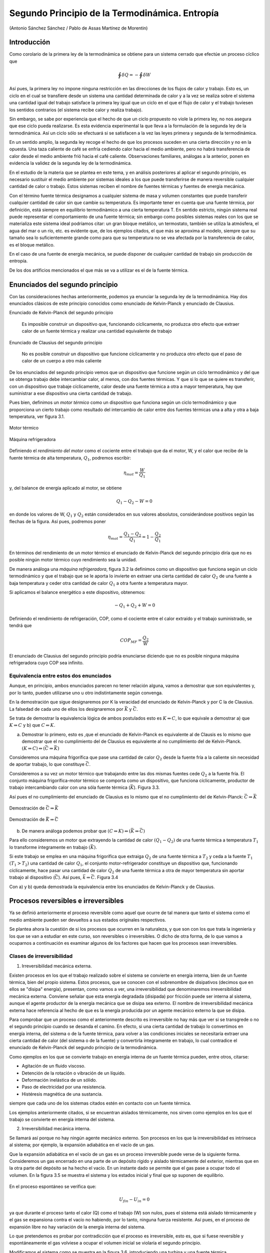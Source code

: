 Segundo Principio de la Termodinámica. Entropía
===============================================

(Antonio Sánchez Sánchez / Pablo de Assas Martínez de Morentin)


Introducción
------------

Como corolario de la primera ley de la termodinámica se obtiene para un sistema cerrado que efectúe un proceso cíclico que

.. math::

    	 \displaystyle\oint \delta Q = - \displaystyle\oint \delta W

Así pues, la primera ley no impone ninguna restricción en las direcciones de los flujos de calor y trabajo. Esto es, un ciclo en el cual se transfiere desde un sistema una cantidad determinada de calor y a la vez se realiza sobre el sistema una cantidad igual del trabajo satisface la primera ley igual que un ciclo en el que el flujo de calor y el trabajo tuviesen los sentidos contrarios (el sistema recibe calor y realiza trabajo).

Sin embargo, se sabe por experiencia que el hecho de que un ciclo propuesto no viole la primera ley, no nos asegura que ese ciclo pueda realizarse. Es esta evidencia experimental la que lleva a la formulación de la segunda ley de la termodinámica. Así un ciclo sólo se efectuará si se satisfacen a la vez las leyes primera y segunda de la termodinámica.

En un sentido amplio, la segunda ley recoge el hecho de que los procesos suceden en una cierta dirección y no en la opuesta. Una taza caliente de café se enfría cediendo calor hacia el medio ambiente, pero no habrá transferencia de calor desde el medio ambiente frió hacia el café caliente. Observaciones familiares, análogas a la anterior, ponen en evidencia la validez de la segunda ley de la termodinámica.

En el estudio de la materia que se plantea en este tema, y en análisis posteriores al aplicar el segundo principio, es necesario sustituir el medio ambiente por sistemas ideales a los que puede transferirse de manera reversible cualquier cantidad de calor o trabajo. Estos sistemas reciben el nombre de fuentes térmicas y fuentes de energía mecánica.

Con el término fuente térmica designamos a cualquier sistema de masa y volumen constantes que puede transferir cualquier cantidad de calor sin que cambie su temperatura. Es importante tener en cuenta que una fuente térmica, por definición, está siempre en equilibrio termodinàmico a una cierta temperatura T. En sentido estricto, ningún sistema real puede representar el comportamiento de una fuente térmica; sin embargo como posibles sistemas reales con los que se materializa este sistema ideal podríamos citar: un gran bloque metálico, un termostato, también se utiliza la atmósfera, el agua del mar o un río, etc. es evidente que, de los ejemplos citados, el que más se aproxima al modelo, siempre que su tamaño sea lo suficientemente grande como para que su temperatura no se vea afectada por la transferencia de calor, es el bloque metálico.

En el caso de una fuente de energía mecánica, se puede disponer de cualquier cantidad de trabajo sin producción de entropía.

De los dos artificios mencionados el que más se va a utilizar es el de la fuente térmica.



Enunciados del segundo principio
--------------------------------

Con las consideraciones hechas anteriormente, podemos ya enunciar la segunda ley de la termodinámica. Hay dos enunciados clásicos de este principio conocidos como enunciado de Kelvin-Planck y enunciado de Clausius.

Enunciado de Kelvin-Planck del segundo principio

   Es imposible construir un dispositivo que, funcionando cíclicamente, no produzca otro efecto que extraer calor de un fuente térmica y realizar una cantidad equivalente de trabajo

Enunciado de Clausius del segundo principio

   No es posible construir un dispositivo que funcione cíclicamente y no produzca otro efecto que el paso de calor de un cuerpo a otro más caliente

De los enunciados del segundo principio vemos que un dispositivo que funcione según un ciclo termodinámico y del que se obtenga trabajo debe intercambiar calor, al menos, con dos fuentes térmicas. Y que si lo que se quiere es transferir, con un dispositivo que trabaje cíclicamente, calor desde una fuente térmica a otra a mayor temperatura, hay que suministrar a ese dispositivo una cierta cantidad de trabajo.

Pues bien, definimos un *motor térmico* como un dispositivo que funciona según un ciclo termodinámico y que proporciona un cierto trabajo como resultado del intercambio de calor entre dos fuentes térmicas una a alta y otra a baja temperatura, ver figura 3.1.


.. figure:: img/2nd_principio_motor_termico.png
   :width: 30%
   :align: center

   Motor térmico

.. figure:: img/2nd_principio_maquina_refrigeradora.png
   :width: 30%
   :align: center

   Máquina refrigeradora

Definiendo el *rendimiento del motor* como el cociente entre el trabajo que da el motor, W, y el calor que recibe de la fuente térmica de alta temperatura, :math:`Q_1`, podremos escribir:


.. math::

   \eta_{mot} = \frac{W}{Q_1}

y, del balance de energía aplicado al motor, se obtiene

.. math::

   Q_1-Q_2 -W = 0

en donde los valores de W, :math:`Q_1` y :math:`Q_2` están considerados en sus valores absolutos, considerándose positivos según las flechas de la figura. Así pues, podremos poner

.. math::

   \eta_{mot} = \frac{Q_1-Q_2}{Q_1} = 1 - \frac{Q_2}{Q_1}

En términos del rendimiento de un motor térmico el enunciado de Kelvin-Planck del segundo principio diría que no es posible ningún motor térmico cuyo rendimiento sea la unidad.

De manera análoga una *máquina refrigeradora*, figura 3.2 la definimos como un dispositivo que funciona según un ciclo termodinámico y que el trabajo que se le aporta lo invierte en extraer una cierta cantidad de calor :math:`Q_2` de una fuente a baja temperatura y ceder otra cantidad de calor :math:`Q_1` a otra fuente a temperatura mayor.

Si aplicamos el balance energético a este dispositivo, obtenemos:

.. math::

   -Q_1+Q_2+W = 0

Definiendo el rendimiento de refrigeración, COP, como el cociente entre el calor extraído y el trabajo suministrado, se tendrá que

.. math::

   COP_{MF} = \frac{Q_2}{W}

El enunciado de Clausius del segundo principio podría enunciarse diciendo que no es posible ninguna máquina refrigeradora cuyo COP sea infinito.

Equivalencia entre estos dos enunciados
^^^^^^^^^^^^^^^^^^^^^^^^^^^^^^^^^^^^^^^

Aunque, en principio, ambos enunciados parecen no tener relación alguna, vamos a demostrar que son equivalentes y, por lo tanto, pueden utilizarse uno u otro indistintamente según convenga.

En la demostración que sigue designaremos por K la veracidad del enunciado de Kelvin-Planck y por C la de Clausius. La falsedad de cada uno de ellos los designaremos por :math:`\bar{K}` y :math:`\bar{C}`.

Se trata de demostrar la equivalencia lógica de ambos postulados esto es :math:`K\Leftrightarrow C`, lo que equivale a demostrar a) que :math:`K\Rightarrow C` y b) que :math:`C\Leftarrow K`.

a) Demostrar lo primero, esto es ,que el enunciado de Kelvin-Planck es equivalente al de Clausis es lo mismo que demostrar que el no cumplimiento del de Clausius es equivalente al no cumplimiento del de Kelvin-Planck. :math:`(K \Rightarrow C) \Leftrightarrow (\bar{C}\Rightarrow \bar{K})`

Consideremos una máquina frigorífica que pase una cantidad de calor :math:`Q_2` desde la fuente fría a la caliente sin necesidad de aportar trabajo, lo que constituye :math:`\bar{C}`.

Consideremos a su vez un motor térmico que trabajando entre las dos mismas fuentes cede :math:`Q_2` a la fuente fría. El conjunto máquina frigorífica-motor térmico se comporta como un dispositivo, que funciona cíclicamente, productor de trabajo intercambiando calor con una sóla fuente térmica (:math:`\bar{K}`). Figura 3.3.

Así pues el no cumplimiento del enunciado de Clausius es lo mismo que el no cumplimiento del de Kelvin-Planck: :math:`\bar{C}\Rightarrow\bar{K}`


.. figure:: img/2nd_principio_C_implica_K.png
   :width: 35%
   :align: center

   Demostración de :math:`\bar{C}\Rightarrow\bar{K}`


.. figure:: img/2nd_principio_K_implica_C.png
   :width: 35%
   :align: center

   Demostración de :math:`\bar{K}\Rightarrow\bar{C}`

b)	De manera análoga podemos probar que :math:`(C\Rightarrow K) \Leftrightarrow (\bar{K}\Rightarrow\bar{C})`

Para ello consideremos un motor que extrayendo la cantidad de calor :math:`(Q_1-Q_2)` de una fuente térmica a temperatura :math:`T_1` lo transforme íntegramente en trabajo :math:`(\bar{K})`.

Si este trabajo se emplea en una máquina frigorífica que extraiga :math:`Q_2` de una fuente térmica a :math:`T_2` y ceda a la fuente :math:`T_1` :math:`(T_1>T_2)` una cantidad de calor :math:`Q_1`, el conjunto motor-refrigerador constituye un dispositivo que, funcionando cíclicamente, hace pasar una cantidad de calor :math:`Q_2` de una fuente térmica a otra de mayor temperatura sin aportar trabajo al dispositivo (:math:`\bar{C}`). Así pues, :math:`\bar{k}\Rightarrow\bar{C}`. Figura 3.4

Con a) y b) queda demostrada la equivalencia entre los enunciados de Kelvin-Planck y de Clausius.

Procesos reversibles e irreversibles
------------------------------------

Ya se definió anteriormente el proceso reversible como aquel que ocurre de tal manera que tanto el sistema como el medio ambiente pueden ser devueltos a sus estados originales respectivos.

Se plantea ahora la cuestión de si los procesos que ocurren en la naturaleza, y que son con los que trata la ingeniería y los que se van a estudiar en este curso, son reversibles o irreversibles. O dicho de otra forma, de lo que vamos a ocuparnos a continuación es examinar algunos de los factores que hacen que los procesos sean irreversibles.

Clases de irreversibilidad
^^^^^^^^^^^^^^^^^^^^^^^^^^

1)	Irreversibilidad mecánica externa.

Existen procesos en los que el trabajo realizado sobre el sistema se convierte en energía interna, bien de un fuente térmica, bien del propio sistema. Estos procesos, que se conocen con el sobrenombre de disipativos (decimos que en ellos se "disipa" energía), presentan, como vamos a ver, una irreversibilidad que denominaremos irreversibilidad mecánica externa. Conviene señalar que esta energía degradada (disipada) por fricción puede ser interna al sistema, aunque el agente productor de la energía mecánica que se disipa sea externo. El nombre de irreversibilidad mecánica externa hace referencia al hecho de que es la energía producida por un agente mecánico externo la que se disipa.

Para comprobar que un proceso como el anteriormente descrito es irreversible no hay más que ver si se transgrede o no el segundo principio cuando se desanda el camino. En efecto, si una cierta cantidad de trabajo lo convertimos en energía interna, del sistema o de la fuente térmica, para volver a las condiciones iniciales se necesitaría extraer una cierta cantidad de calor (del sistema o de la fuente) y convertirla íntegramente en trabajo, lo cual contradice el enunciado de Kelvin-Planck del segundo principio de la termodinámica.

Como ejemplos en los que se convierte trabajo en energía interna de un fuente térmica pueden, entre otros, citarse:

- Agitación de un fluido viscoso.
- Detención de la rotación o vibración de un líquido.
- Deformación inelástica de un sólido.
- Paso de electricidad por una resistencia.
- Histéresis magnética de una sustancia.

siempre que cada uno de los sistemas citados estén en contacto con un fuente térmica.

Los ejemplos anteriormente citados, si se encuentran aislados térmicamente, nos sirven como ejemplos en los que el trabajo se convierte en energía interna del sistema.

2)	Irreversibilidad mecánica interna.

Se llamará así porque no hay ningún agente mecánico externo. Son procesos en los que la irreversibilidad es intrínseca al sistema; por ejemplo, la expansión adiabática en el vacío de un gas.

Que la expansión adiabática en el vacío de un gas es un proceso irreversible puede verse de la siguiente forma. Consideremos un gas encerrado en una parte de un depósito rígido y aislado térmicamente del exterior, mientras que en la otra parte del depósito se ha hecho el vacío. En un instante dado se permite que el gas pase a ocupar todo el volumen. En la figura 3.5 se muestra el sistema y los estados inicial y final que sp suponen de equilibrio.


.. figure:: img/2nd_principio_irreversibilidad.png
   :width: 70%
   :align: center

En el proceso espontáneo se verifica que:

.. math::

   U_{fin}- U_{in} = 0

ya que durante el proceso tanto el calor (Q) como el trabajo (W) son nulos, pues el sistema está aislado térmicamente y el gas se expansiona contra el vacío no habiendo, por lo tanto, ninguna fuerza resistente. Así pues, en el proceso de expansión libre no hay variación de la energía interna del sistema.

Lo que pretendemos es probar por contradicción que el proceso es irreversible, esto es, que si fuese reversible y espontáneamente el gas volviese a ocupar el volumen inicial se violaría el segundo principio.

Modificamos el sistema como se muestra en la figura 3.6, introduciendo una turbina y una fuente térmica.

.. figure:: img/2nd_principio_fig_3.6.png
   :width: 50%
   :align: center

   FIgura 3.6


A partir del estado final de la expansión libre, esto es, partiendo del gas ocupando todo el volumen, con las modificaciones dichas, permitimos que el gas realice un ciclo siguiendo los siguientes procesos:

Proceso 1

   El gas pasa espontáneamente a ocupar el volumen inicial.

Proceso 2

   Parte del gas se expansiona en la turbina, yendo a ocupar el volumen de la derecha, hasta que la presión a ambos lados sea la misma. Durante la expansión en la turbina adiabática el gas realiza un trabajo disminuyendo, por lo tanto, su energía interna, esto es :math:`U' < U_{in}`

Proceso 3

   Se quita parte del aislamiento del depósito y, por medio de la fuente térmica, se le suministra calor hasta conseguir que la energía interna del gas alcance su valor inicial. Con esto se completa el ciclo.

El resultado neto de este ciclo es extraer calor de una sola fuente térmica y realizar una cantidad equivalente de trabajo. Este ciclo viola el segundo principio (enunciado de K-P) y por lo tanto no es posible. De los tres procesos, tanto el segundo como el tercero, esto es, la expansión en la turbina y la cesión de calor desde la fuente térmica, son posibles por lo que el proceso que hace el ciclo no sea posible es el primero. Así pues la expansión libre de un gas es un proceso irreversible.

Como ejemplos de irreversibilidad mecánica interna podemos citar:

- Ondas de choque.
- Procesos de estrangulación (gas que pasa a través de un tabique poroso o de una
válvula).
- Chasquido de un alambre tenso después de cortado.
- Desvanecimiento de una pompa de jabón después de pinchada.

3)	Irreversibilidad térmica

Se da en los procesos en los que existe una transferencia de calor entre sistemas como consecuencia de una diferencia finita de temperaturas; por ejemplo la coducción o radiación de calor desde un sistema a otro más frío  o a través de un sistema (que permanece invariable), transferencia directa de calor entre dos fuentes térmicas a temperaturas distintas.

4) Irreversibilidad química

Hay procesos en termodinámica de los que puede demostrarse, aunque generalmente no es sencillo, que presentan lo que llamaremos irreversibilidad química. Algunos de estos procesos son:

- Reacciones químicas
- Difusión entre gases inertes distintos.
- Mezcla de líquidos (alcohol y agua, por ejemplo)
- Solidificación de un líquido subenfriado.
- Disolución de un sólido en agua.
- Ósmosis.

Condiciones necesarias para la reversibilidad
^^^^^^^^^^^^^^^^^^^^^^^^^^^^^^^^^^^^^^^^^^^^^

Prácticamente todos los procesos naturales pueden incluirse en alguna de las clasificaciones anteriores, por lo que puede afirmarse, como consecuencia del segundo principio de la termodinámica, que todos los procesos naturales son irreversibles.

Examinando los ejemplos anteriormente citados podemos decir que la irreversibilidad se deve, en rasgos generales, a que no se cumplen las condiciones de equilibrio termodinámico (equilibrios mecánico, térmico y químico) y/o a que se producen efectos disipativos originados por fricción, viscosidad, histéresis, etc.

Para que un proceso sea, pues, reversible han de cumplirse los fenómenos contrarios a los dichos arriba; esto es, ha de realizarse cuasi-estáticamente y no ha d ehaber efectos disipativos, con el objeto de que el trabajo realizado sobre un sistema durante el proceso pueda ser devuelto íntegramente en el proceso inverso.

Las condiciones anteriores no son perfectamente realizables de modo que el proceso reversible es una abstracción que nos aproximará tanto más a la realidad cuanto en mayor parte se cumplan estas condiciones.

Ciclo de Carnot
---------------

Ya se ha visto la posibilidad de la existencia de un dispositivo que trabajando cíclicamente e intercambiando calor con dos fuentes térmicas realice trabajo. A un tal dispositivo le hemos llamado motor térmico.

Se nos plantea ahora la siguiente cuestión: dadas dos fuentes térmicas:

- ¿Cómo sería el motor térmico y cuáles sus características?
- ¿Cuál sería su rendimiento?
- ¿Cómo influye, si es que lo hace, la naturaleza de la sustancia de trabajo?

Estas preguntas fueron contestadas por N. S. Carnot en su trabajo "Reflections sur la puissance motrice du feu el les moyens propes a developped" publicado anteriormente al enunciado del :math:`1^{er}` principio y 25 años antes de enunciarse el segundo. En este trabajo Carnot introdujo por primera vez el concepto de ciclo y propuso un motor ideal que funcionaba según un ciclo, particularmente sencillo, que ha recibido el nombre de Ciclo de Carnot.

Diremos que un sistema termodinàmico cualquiera (mecánico, eléctrico, químico, magnético, etc.) realiza un ciclo de Caxnot si, partiendo del equilibrio con la fuente térmica fría a temperatura :math:`T_2` realiza el siguiente ciclo:

- Una evolución adiabática reversible hasta alcanzar la temperatura :math:`T_1` de la fuente caliente.
- Un proceso isotérmico a temperatura :math:`T_1` mientras recibe una cantidad de calor :math:`Q_1` de la fuente caliente.
- Una evolución adiabática reversible en la que el sistema se enfría desde :math:`T_1` a :math:`T_2`.
- Un proceso isotérmico a :math:`T_2` durante el que cede :math:`Q_2` a la fuente fría hasta alcanzar las condiciones iniciales.

Todo motor que funcione según el ciclo descrito lo denominaremos **motor de Carnot**.

Este ciclo es reversible por serlo los procesos que intervienen en él y, por lo tanto, puede ser recorrido en sentido inverso al descrito siendo éste el funcionamiento de la **máquina frigorífica de Carnot**, máquina que extrae calor del foco frío y cede calor al foco caliente consumiendo una cantidad determinada de trabajo.

Como esta máquina lo que hace es extraer calor de una fuente térmica fría y ceder calor a otra más caliente podemos hacer una distinción según el fin primario a que se la destine. Así, si en vez de extraer calor del foco frío, el fin primordial es la cesión de calor en el foco caliente, se podrá utilizar como sistema de calefacción en cuyo caso la máquina se denomina **bomba térmica**.

Las expresiones (3.1) y (3.2) del rendimiento térmico de un motor y del coeficiente de refrigeración son aplicables a estas máquinas de Carnot.

Si la máquina inversa se utiliza como bomba térmica su coeficiente de funcionamiento se define como

.. math::

   COP_{BT} = \frac{Q_1}{W}

La relación entre uno y otro, para sistemas funcionando entre las mismas fuentes térmicas, es:

.. math::

   COP_{BT} = 1+COP_{MF}

Teoremas de Carnot
^^^^^^^^^^^^^^^^^^

Las consideraciones realizadas por Carnot sobre el funcionamiento de las máquinas térmicas le llevó a enunciar los principios que llevan su nombre:

I

Ningún motor que funcione entre dos fuentes térmicas dadas puede tener mayor rendimiento que uno de Carnot funcionando entre las mismas fuentes térmicas.

II

Todas las máquinas reversibles que funcionan entre dos fuentes térmicas dadas tienen el mismo rendimiento

La demostración de la validez de estos enunciados podemos hacerla Viendo que el violar cualquiera de ellos nos conduce a violar el enunciado de Kelvin-Planck del segundo principio.

En efecto, supongamos que entre las fuentes 1 y 2, como se muestra en la figura 3.7a, funciona una máquina X y un motor de Carnot y que el rendimiento de la primera es mayor que el de la máquina de Carnot. Como a cada máquina se le suministra la misma cantidad de calor :math:`Q_1` y la máquina X tiene mayor rendimiento que la máquina de Carnot se tendrá que :math:`W_X > W_R` y :math:`Q_{2X} < Q_{2R}`. (Estamos tomando valores absolutos para W y Q y se consideran positivos según las flechas de la figura.)


.. figure:: img/2nd_principio_fig_3.7a.png
   :width: 45%
   :align: center

   Demostración del teorema de Carnot.

.. figure:: img/2nd_principio_fig_3.7b.png
   :width: 45%
   :align: center

   Demostración del teorema de Carnot.

Por ser la máquina de Carnot reversible podemos hacer que funcione como máquina frigorífica como se muestra en la figura 3.7b. Esta cede una cantidad de calor :math:`Q_1` a la fuente térmica 1 y precisa una cantidad de trabajo :math:`W_R`. Como :math:`W_R` es menor que el trabajo :math:`W_X` desarrollado por la máquina X ésta puede suministrar a la máquina refrigeradora de Carnot el trabajo que precisa y todavía puede obtenerse de ella trabajo en una cantidad de :math:`(W_X-W_R)`. La máquina invertida de Carnot cede a la fuente 1 el mismo calor :math:`Q_1` que de ella absorbe la máquina X por lo que el intercambio de calor de esta fuente es nulo y puede, por ello, eliminarse. Fijémonos ahora en el sistema formado conjuntamente por la máquina X y por la máquina frigorífica de Carnot (el encerrado por la línea a trazos). Este sistema trabaja cíclicamente y realiza un trabajo :math:`(W_X-W_R)` recibiendo calor de una única fuente térmica, lo cual contradice el enunciado de Kelvin-Planck del segundo principio. Por consiguiente nuestra hipótesis de que :math:`\eta_X > \eta_R` es falsa y queda probado que ningún motor que funcione entre dos fuentes térmicas dadas puede tener un rendimiento mayor que una máquina de Carnot que trabaje entre las mismas fuentes térmicas.

La segunda parte del teorema de Carnot se prueba manera análoga. En efecto, si ahora  la máquina X fuese reversible y los rendimientos de cada máquina, al contrario de lo que dice el teorema, fuesen distintos para la misma cantidad de calor recibida cada máquina daría un trabajo distinto. Invertimos la máquina que tenga un rendimiento menor. La otra máquina, que realiza un trabajo mayor, puede proporcionar el que necesita la que se ha invertido y dar, además, un trabajo adicional. De esta forma lo que se obtiene es un dispositivo que contradice el enunciado de Kelvin-Planck del segundo principio. Así pues es falso que dos máquinas reversibles que trabajen entre las mismas fuentes térmicas tengan distinto rendimiento.

La segunda parte del teorema del Carnot puede enunciarse, de forma alternativa, diciendo que el rendimiento térmico de una máquina reversible depende sólo de las temperaturas de las fuentes entre las que trabaja y que no depende de la sustancia de trabajo de la máquina.

Definición termodinámica de temperatura
---------------------------------------

Al tratar del concepto de temperatura vimos que la ley cero de la termodinámica nos proporcionaba una base para medir la temperatura, y de hecho todos los termómetros se basan en esta ley cero. El inconveniente es que con estos termómetros la escala de temperaturas definida depende de la sustancia particular de cada termómetro y del dispositivo usado (termómetro de gas, de columna líquida, etc.) Lo deseable es una escala de temperaturas que sea independiente de cualquier sustancia concreta. Al analizar el ciclo de Carnot se ha visto que su rendimiento es independiente de la sustancia de trabajo que realice el ciclo y que sólo depende de la temperatura de las fuentes entre las que trabaja. Esto nos proporciona la base para poder definir una escala de temperatura absoluta, escala que llamaremos *escala termodinámica de temperatura*.

Dado que el rendimiento de un motor de Carnot es función sólo de las temperaturas de las fuentes entre las que trabaja, si tales temperaturas las designamos por :math:`\vartheta_1` y :math:`\vartheta_2`, podremos escribir:

.. math::

   \eta = \frac{W}{Q}= 1-\frac{Q_2}{Q_1} = \Phi(\vartheta_1,\vartheta_2)

de donde se deduce que:

.. math::

   \frac{Q_1}{Q_2} = \frac{1}{1- \Phi(\vartheta_1,\vartheta_2)} = f(\vartheta_1,\vartheta_2)

Consideremos ahora tres fuentes a temperaturas :math:`\vartheta_1`, :math:`\vartheta_2` y :math:`\vartheta_3` entre los que trabajan las máquinas de Carnot A, B y C tal como se indica en la figura 3.8.

.. figure:: img/2nd_principio_tres_fuentes_temperatura.png
   :width: 30%
   :align: center

   Figure 3.8


Si	:math:`\vartheta_1 > \vartheta_3 > \vartheta_2`  podremos escribir para la máquina B:

.. math::

   \frac{Q_1}{Q_3} = f(\vartheta_1,\vartheta_3)


y para la máquina C:

.. math::

   \frac{Q_3}{Q_2} = f(\vartheta_3,\vartheta_2)

mientras que para la máquina A será lo escrito anteriormente, esto es:

.. math::

   \frac{Q_1}{Q_2} = f(\vartheta_1,\vartheta_2)

Ahora bien, el cociente :math:`\frac{Q_1}{Q_2}` se puede poner en la forma:

.. math::

   \frac{Q_1}{Q_2} = \frac{Q_1}{Q_3}  \frac{Q_3}{Q_2}


esto es:

.. math::

    f(\vartheta_1,\vartheta_3)  f(\vartheta_3,\vartheta_2) =  f(\vartheta_1,\vartheta_2)

Para que pueda verificarse la expresión anterior la función f tiene que ser de la forma:

.. math::

    f(\vartheta_i,\vartheta_j) = \frac{\psi(\vartheta_i)}{\psi(\vartheta_j)}


Por consiguiente tendremos que:

.. math::

   \frac{Q_1}{Q_2} = \frac{\psi(\vartheta_1)}{\psi(\vartheta_2)}

que establece que la relación entre el calor absobido a la temperatura :math:`\vartheta_1` y el cedido a la temperatura :math:`\vartheta_2` debe de ser igual a la relación de la misma función de las dos temperaturas, siendo :math:`\psi` una función desconocida de las temperaturas :math:`\vartheta_1`  y  :math:`\vartheta_2`  que son los valores de las temperaturas de las fuentes medidas en cualquier escala arbitraria.

La ecuación 3.4 nos permite la definición de una escala de temperaturas que no esté ligada a una sustancia determinada, ya que, a partir de los teoremas de Carnot, la podemos tener directamente relacionada con la cantidad de calor que un motor de Carnot intercambia con dos fuentes térmicas.

Hay varias formas posibles de elección de la función característica que ligue :math:`\psi(\vartheta)`  con la temperatura, T, medida en la nueva escala. La más sencilla es escoger:

.. math::

   \psi(\vartheta) = T

Esta elección nos lleva a la escala de temperatura termodinámica o **escala absoluta de temeratura**, también denominada **escala Kelvin de temperatura**.

Con (3.5), la ecuación (3.4) se nos convertirá en:

.. math::

   \frac{Q_1}{Q_2} = \frac{T_1}{T_2}

Es decir, dos temperaturas medidas en la escala absoluta de temperaturas tienen la misma relación que las cantidades de calor intercambiadas por una máquina de Carnot que funcione entre dos fuentes térmicas mantenidas a esas temperaturas.

A fin de fijar por completo la escala, es preciso definir un punto fijo. Se vuelve a considerar como único punto fijo de esta escala absoluta, la temperatura correspondiente al punto triple del agua :math:`T_3 = 273,16K`.

Según lo que acabamos de decir, la temperatura de un sistema dado se podrá expresar
mediante la ecuación:

.. math::

   T = 273,16 \frac{Q}{Q_3}

en la que :math:`Q` y :math:`Q_3` son, respectivamente, el calor que una máquina de Carnot intercambia con el sistema cuya temperatura se quiere determinar y la fuente térmica en el punto triple del agua.

De acuerdo con (3.6) la temperatura cero (:math:`T_2 = 0`) corresponderá a :math:`Q_2 = 0`. Esta temperatura, que sería el cero de la escala, es inalcanzable ya que con la definición de temperatura que hemos hecho, ver (3.6), el rendimiento del ciclo de Carnot tomaría la forma:

.. math::

   \eta = \frac{W}{Q_1} = 1-\frac{Q_2}{Q_1} = 1 - \frac{T_2}{T_1} \Rightarrow T_2 = T_1 \left(1 - \frac{W}{Q_1} \right)


y si :math:`T_2` fuese igual a cero, sería preciso que :math:`\frac{W}{Q_1} = 1`, lo cual supondría que mediante un proceso cíclico podríamos obtener trabajo de una sola fuente térmica en contradicción del enunciado de Kelvin-Planck del segundo principio.

Teorema de Clausius
-------------------

Desde un punto de vista histórico, el proceso seguido para introducir el concepto de entropía incluye, como paso fundamental, la demostración del **teorema de Clausius**, también conocido como **desigualdad de Clausius**. Esta nos dice que la relación existente entre las cantidades de calor :math:`Q_i` que intercambian diversas fuentes a temperaturas :math:`T_i` con un sistema determinado en un proceso cíclico o estacionario cumple la desigualdad:

.. math::

   \sum\frac{Q_i}{T_i} \leq 0

Si las cantidades de calor son diferenciales y el proceso es cíclico:

.. math::

    \displaystyle\oint\frac{\delta Q}{T} \leq 0

Para demostrar esta desigualdad consideremos el sistema esquematizado en la figura 3.7a
en la que diversas fuentes térmicas, a temperaturas :math:`T_1, T_2,...T_i...T_n`, intercambian calor con un sistema y éste produce un trabajo :math:`W_a` sin que haya incremento de su energía total.

.. figure:: img/2nd_principio_clausius_a.png
   :width: 40%
   :align: center

   Demostración de la desigualdad de Clausius.


.. figure:: img/2nd_principio_clausius_b.png
   :width: 40%
   :align: center

   Demostración de la desigualdad de Clausius.

El conjunto de la figura 3.9a podríamos sustituirlo por otro equivalente, es decir que el sistema intercambie el mismo calor y realice el mismo trabajo, de forma que únicamente hubiese intercambio de calor con una sola fuente térmica, que podría ser el ambiente, a una temperatura :math:`T_o > T_i` (para todo i) según se esquematiza en la figura 3.9b. Es decir, mediante suficientes máquinas de Carnot que funcionan en ciclos elementales infinitesimales, si son infinitas, con intercambios :math:`\delta Q_{oi}`, :math:`\delta Q_{ci}` y :math:`\delta W_{ci}^{(*)}`. Cada una de las fuentes térmicas intercambia calor con la fuente a :math:`T_0`, mediante las máquinas térmicas mencionadas, de forma que recuperan el calor que ceden al sistema por lo que, desde el punto de vista del proceso considerado, no experimentan ninguna alteración, es decir :math:`\delta Q_{ci}+\delta Q_i = 0`.

Haciendo el balance de energía a cada una de la máquinas elementales de Carnot tendremos:

.. math::

   \delta Q_{oi} = \delta Q_{ci}+\delta Q_{ci}

A partir del segundo de los teoremas de Carnot podemos escribir, para cada una de las máquinas elementales:

.. math::

   \frac{\delta Q_{oi}}{T_o} = \frac{\delta Q_{ci}}{T_i} \rightarrow \frac{\delta W_{ci}+\delta Q_{ci}}{T_o} = \frac{\delta Q_{ci}}{T_i}

Aplicando el primer principio a la fuente térmica :math:`T_i`, recuérdese la condición impuesta a las fuentes, tendremos:

.. math::

   \delta Q_{ci}+\delta Q_i = 0 \rightarrow \delta Q_{ci} = -\delta Q_i

.. note::

   (*) Si el número de fuentes es finita los intercambios serán :math:`Q_{oi}`, :math:`Q_{ci}` y :math:`W_{ci}`.


y sustituyendo en (3.10), se obtiene:

.. math::

   \frac{\delta W_{ci} - \delta Q_i}{T_o} = -\frac{\delta Q_i}{T_i}

de donde:

.. math::

   \delta W_{ci} = \left( 1 - \frac{T_o}{T_i} \right) \delta Q_i


Para todos los ciclos:

.. math::

   \sum_{i=1}^n \oint \delta W_{ci}  = \sum_{i=1}^n \oint \left( 1 - \frac{T_0}{T_1}\right) \delta Q_i


Durante el mismo ciclo, en el sistema se verificará:

.. math::

   \oint \delta W_s + \oint \delta Q_i = 0

De (3.11) y (3.12) se obtiene:

.. math::

   \sum_{i=1}^n \oint \delta W_{ci}+\oint\delta W_s = -\sum_{i=1}^n \oint \frac{T_o}{T_i}\delta Q_i

y esta última igualdad puede ser positiva o nula ya que sólo es posible, actuando con una sola fuente térmica, que el sistema reciba tranbajo. Así pues, como :math:`\sum_{i=1}^n \oint \delta W_{ci}+\oint \delta W_s \geq 0`, se cumplirá que:

.. math::

   \oint\frac{\delta Q_i}{T_i} \leq 0

Si en vez de considerar un conjunto de cicles infinitesimales, se consideran intercambios finitos se obtendría:

.. math::

   \sum \frac{Q_i}{T_i} \leq 0


en donde :math:`Q_i` indica calor intercambiado por cada fuente con el sistema y considerado desde el punto de vista del sistema.

Si invertimos el ciclo :math:`Q_i` cambiará de signo (al cambiar de sentido) por lo que el signo igual (=) es para procesos reversibles y el signo menor que (<) para procesos irreversibles.

**Ejemplo 3.1**

Un frigorífico de absorción funciona utilizando únicamente gas ciudad. El sistema puede considerarse como una máquina que funciona cíclicamente y que intercambia calor con tres fuentes:

1)	El foco caliente ( materializado mediante un quemador de gas ciudad)
2)	El foco frío (recinto utilizable)
3)	Medio ambiente.

Si la temperatura media del foco caliente puede considerarse igual a 250 °C, la temperatura del recinto frío igual a -10 °C y el ambiente está a 35 °C, determínese, suponiendo que el sistema funciona/sin irreversibilidades, qué cantidad de energía hay que suministrar en el foco caliente por cada unidad de energía extraída del foco frío y cuál es el C.O.P. de la instalación.

**Solución:**

.. figure:: img/2nd_principio_solucion.png
   :width: 40%
   :align: center

   Demostración de la desigualdad de Clausius.

Si el sistema funciona cíclicamente, la variación de energía para un ciclo o número
determinados de ciclos, será nula, por lo que aplicando el primer principio al sistema en este proceso, se obtiene:

.. math::

   Q_1-Q_2+Q_3= \Delta U = 0

Al ser la transformación reversible, la desigualdad de Clausius, [(3.13.b)], aplicada en este caso nos da:

.. math::

   \frac{Q_1}{T_1}-\frac{Q_2}{T_2}+\frac{Q_3}{T_3} = 0

Para el proceso considerado:

.. math::

   T_1 &= 250+273,15 = 523,15K\\
   T_2 &= 35 + 273,15 = 308,15K\\
   T_3 &= -10+273,15 = 263,15K\\
   Q_3 &= 1kJ

Sustituyendo estos valores en (E.l) y (E.2), se obtiene:

.. math::

   Q_2-Q_1 = 1\\
   -\frac{Q_1}{308,15}+\frac{Q_2}{523,15} = \frac{1}{263,15}

Resolviendo y despejendo :math:`Q_1`, se obtiene: :math:`Q_1 = 0,416kJ`. Por lo que :math:`C.O.P. = \frac{1}{0,416} = 2,40`

¿Cuál sería el COP de la máquina frigorífica de Carnot que realizara la misma función
que la máquina dada?



Entropía
--------

Consideremos dos estados de equilibrio (1) y (2) representados en un diagrama generalizado en la figura 3.10. De (1) a (2) podemos ir por el camino indicado por la curva I y regresamos a (1) por el camino representado por la curva II. Ambos procesos los suponemos reversibles y en conjunto constituyen un ciclo. Si aplicamos a este ciclo reversible el teorema de Clausius, (3.13.a), obtendremos:

.. figure:: img/2nd_principio_gibbs.png
   :width: 30%
   :align: center

.. math::

   \int_{iI}^f \frac{\delta Q}{T}+\int_{fII}^i \frac{\delta Q}{T} = 0

o lo que es lo mismo

.. math::

   \int_{iI}^f \frac{\delta Q}{T}= -\int_{fII}^i \frac{\delta Q}{T}

Por ser reversibles los procesos los caminos dados serán invertibles, es decir:

.. math::

   -\int_{fII}^i \frac{\delta Q}{T}= \int_{iII}^f \frac{\delta Q}{T}


por lo que

.. math::

   \int_{iI}^f \frac{\delta Q}{T} = \int_{iII}^f \frac{\delta Q}{T}

Es decir, la integral de :math:`\frac{\delta Q}{T}` no depende de la trayectoria elegida para la integración, sino únicamente de los estados inicial y final de la transformación. De acuerdo a lo que dijimos en el tema 1 al definir una propiedad: una magnitud es una propiedad si y solo si el cambio en su valor entre dos estados de equilibrio es independiente del camino seguido en el proceso, :math:`\int_1^2 \frac{\delta Q}{T}` representa una propiedad del sistema. A esta propiedad se la denomina **entropía** y su variación entre dos estados de equilibrio viene dada por:

.. math::

   dS = \left. \frac{\delta Q}{T} \right)_R \text{ ó } \Delta S_{1-2} = \int_1^2 \left.\frac{\delta Q}{T}\right)_R

ya se trate de un proceso elementál o de un proceso finito.

La unidad de la entropía en el sistema internacional es el :math:`J\cdot K^{-1}`. Es una magnitud extensiva, de modo que podemos definir la entropía específica :math:`s =\frac{S}{m}` ó :math:`s =\frac{S}{n}` si se toma la unidad de masa o la unidad de sustancia siendo, entonces, las unidades de la entropía específica  :math:`J\cdot kg^{-1}\cdot K^{-1}` ó :math:`J\cdot mol^{-1}\cdot K^{-1}`.

Es importante destacar que la variación de la entropía la hemos deducido sólo para una transformación reversible y que sólo para este caso puede evaluarse mediante :math:`\int_1^2 \frac{\delta Q}{T}`. Ahora bien, por ser la entropía una propiedad, esto es, sólo depende del estado del sistema, siempre podremos evaluar su variación entre dos estados de equilibrio dados sin más que imaginar, entre los dos estados conocidos, un proceso o serie de procesos reversibles adecuados a los que podemos aplicar (3.14). Esto podremos hacerlo siempre, independientemente de que el sistema haya ido de un estado a otro mediante una evolución reversible o irreversible. A lo largo del curso se hará aplicación de todo esto.

Entropía y procesos irreversibles; producción de entropía
---------------------------------------------------------

Consideremos dos estados de equilibrio conectados mediante dos procesos, uno reversible (R) y otro irreversible (I) según se muestra en la figura 3.9.

.. figure:: img/2nd_principio_fig_3.11.png
   :width: 40%
   :align: center

   Procesos reversibles (R) e irreversibles (I) que conectan los estados 1 y 2.


Si describimos el ciclo 1-I-2-R-1, que en total es irreversible, podremos escribir, de acuerdo con (3.13.a)

.. math::

   \int_{1I}^2 \frac{\delta Q}{T} + \int_{2R}^1 \frac{\delta Q}{T} < 0

Figura 3.11 Procesos reversibles (R) e irreversibles (I) que conectan los estados 1 y 2.

Ahora bien, el proceso (R) es reversible y por ende invertible por lo que, teniendo en cuenta (3.14), podremos escribir

.. math::

   \int_{2R}^1 \frac{\delta Q}{T} = -\int_{1R}^2\frac{\delta Q}{T} = -(S_2-S_1)

con lo que se obtendrá finalmente que

.. math::

   \int_{1I}^2 \frac{\delta Q}{T} < S_2 - S_1

y si la evolución es elemental

.. math::

   \frac{\delta Q}{T} < dS

La expresión (3.15.b) nos dice que en el curso de una evolución irreversible la variación de entropía del sistema, dS, es superior al cociente :math:`\frac{\delta Q}{T}`

Debe resaltarse que mientras en los procesos reversibles la temperatura del sistema coincide on la de la fuente térmica con la que intercambia calor, en los irreversibles son diferentes; de hecho, incluso puede ocurrir que en el sistema no sea uniforme siendo la temperatura que aparece en (3.15.a) y (3.15.b) la de la frontera del sistema, :math:`T = T_{front}`, en las regiones por donde se intercambia el calor con la fuente.

Si el sistema está aislado térmicamente. :math:`\delta Q = 0` y de (3.15.a) se deduce que:

.. math::

   \Delta S_{aisl} > 0

Como el universo es en sí un sistema aislado, podemos afirmar que todos los procesos reales ocurren en el séntido de que la entropía del universo aumenta, lo cual marca un sentido a la evolución del mundo físico, hecho que se conoce como *principio del aumento de entropía*.

Así pues, la forma matemática más sencilla del *segundo principio de la termodinámica* expuesto al principio del tema, puede ser la siguiente:

.. math::

   \Delta S_{univ} \geq 0

donde el signo igual (=) se aplica a procesos reversibles y el signo mayor (>) a procesos irreversibles.

La desigualdad (3.15.a) podemos escribirla como una igualdad simplemente sumando a la izquierda una determinada cantidad, esto es

.. math::

   \sigma_s+\int_1^2 \frac{\delta Q}{T} = S_2 - S_1

donde el símbolc :math:`\sigma_s` representa la **producción de entropía**, término en el que incluimos todos los efectos disipativos internos al sistema en consideración. En (3.18) vemos que a la variación de entropía de un sistema cooperan dos causas: una debida, como se acaba de señalar, a las irreversibilidades existentes en el interior del sistema que se analiza y la otra debida al flujo de calor hacia el sistema desde fuentes externas (*).

Para tener en cuenta todas las irreversibilidades, tanto internas como externas, existentes en un proceso determinado, es preciso elegir un sistema aislado en cuyo interior estén todas las irreversibilidades y, entonces, podremos escribir:


.. math::

   \Delta S_{univ} = \sigma_t

donde :math:`\Delta S_{univ} = \Delta S_{sis}+\Delta S_{ext}`

A la variación de entropía del exterior solo contribuyen los posibles flujos de calor procedentes de fuentes térmicas. Como la transferencia de calor desde una fuente térmica se realiza reversiblemente se tendrá:

.. math::

   \Delta S_{ext} = - \sum_i \frac{Q_i}{T_i}

siendo :math:`Q_i` el calor transferido al sistema por la fuente i-ésima que está a una temperatura :math:`T_i`.

Si sustituimos en (3.19) :math:`\Delta S_{ext}` por su valor dado en (3.20), obtenemos la ecuación del segundo principio para sistemas cerrados que es:


.. math::

   S_2 - S_1 - \sum_i \frac{Q_i}{T_i} &= \sigma_t\\
   &= \sigma_s+\int_1^2 \frac{\delta Q}{T} - \sum_i \frac{Q_i}{T_i}

(*) A esta última contribución a la variación de entropía de un sistema se la suele llamar **flujo de entropía**


Entropía y energía no utilizable
--------------------------------

Consideremos un sistema que evoluciona de forma irreversible en contacto con su ambiente cuya temperatura es :math:`T_a`. El primer principio aplicado al sistema nos dice que

.. math::


   Q+W= \Delta E


siendo Q el calor que el sistema recibe. La variación de entropía del ambiente considerado éste como una fuente térmica, vendrá dada por:

.. math::

   \Delta S_a = -\frac{Q}{T_a}

Imaginemos ahora un proceso reversible que devuelva el sistema, a sus condiciones iniciales. Aplicando nuevamente el primer principio obtendremos

.. math::

   Q_R + W_R = \Delta E_R

donde el subíndice R indica reversibilidad.

La variación de entropía del ambienté asociada al proceso reversible será:

.. math::

   \Delta S_{a_R} = -\frac{Q_R}{T_a}

Para el ciclo completo tendremos que :math:`\Delta E + \Delta E_R = 0` con lo que

.. math::

   Q+Q_R = -(W-W_R)

Como el sistema ha vuelto a sus condiciones iniciales su entrópía no habrá experimentado variación alguna, por lo que el cambio de entropía del sistema compuesto por el sistema original más el ambiente vendrá dado, de acuerdo con (3.19) por

.. math::

   \Delta S_{univ} &= - \left( \frac{Q+Q_R}{T_a} \right)\\
   &= \left( \frac{W+W_R}{T_a}\right)\\
   &= \sigma_t


de donde

.. math::

   W+W_R = T_a \sigma_t

La cantidad :math:`(W + W_R)` representa el trabajo que ha sido necesario hacer para devolver el sistema a su estado original. Si el primer proceso hubiera sido reversible esta cantidad sería nula. En conclusión :math:`(W + W_R)` es la energía que no ha podido ser aprovechada en forma de trabajo útil durante el proceso irreversible que va ligada a la producción de entropía del proceso.

Al producto :math:`T_a \sigma` se le denomina **irreversibilidad** y nos indica que cuanto mayor sea ésta, tanto mayor será la cantidad de energía no utilizable en forma de trabajo útil. De todo esto se hablará con más extensión en el tema 5.

Ecuación de Gibbs
-----------------

Consideremos un sistema simple compresible que realiza un proceso elemental cuasi-estático y reversible durante el cual intercambia una cantidad de calor :math:`\delta Q` y recibe del exterior un trabajo :math:`\delta W`.

Según se vió en el tema 2, a partir del primer principio obtenemos para la evolución elemental de este sistema que:


.. math::

   dU = \delta Q -p dV

De la ecuación (3.14) se deduce que, para el proceso de nuestro sistema, :math:`\delta Q = tdS`, por lo que podemos poner:

.. math::

   dU = TdS -pdV

Esta importante relación cono conoce con el nombre de ecuación de Gibbs y es ampliamente utilizada en termodinámica, como se verá a lo largo del curso (*).

Variación de entropía en sustancias incompresibles y en gases perfectos
-----------------------------------------------------------------------

Para calcular la variación de entropía de una sustancia determinada no hay más que aplicar la ecuación (3.23) reordenada en la forma:

.. math::

   dS = \frac{dU+pdV}{T}

que referida a la unidad de masa o a la unidad de sustancia se escribe:

.. math::

   ds = \frac{du+pdv}{T}

Para sustancias incompresibles :math:`dv = 0` y :math:`du = cdT` siendo c el calor específico de la sustancia incompresible. Con esto la ecuación (3.24.b) queda:

.. math::

   ds = c\frac{dT}{T} \rightarrow s_2-s_1 = c \ln \frac{T_2}{T_1} \text{   } (J\cdot kg^{-1}\cdot K^{-1})

Para el modelo de gas perfecto:

.. math::

   du = c_v dT \text{  y  } p=R_g\frac{T}{v}

con :math:`c_v` constante. Así pues, la variación de entropía en un gas perfecto se obtendrá sustituyendo en (3.24) las relaciones (3.26) e integrando entre el instante inicial y final obteniendo:

.. math::

   s_2-s_1 = c_v \ln \frac{T_2}{T_1} + R\ln \frac{v_2}{v_1} \text{   } (J\cdot kg^{-1} \cdot K^{-1})

(*) Sí además del trabajo :math:`—pdV` hay otras formas de trabajo cuasi-estático, la ecuación (3.23) se escribirá con más generalidad, en la forma :math:`dU = T dS + \sum_k Y_k dX_k`, siendo :math:`Y_kdX_k` cada uno de los posibles trabajos cuasi-estáticos (ver tema 2).

Se podría actuar de forma análoga para obtener las correspondientes expresiones :math:`S= S(p, T)` y :math:`S=S(p, F)`. Es conveniente que realicen las transformaciones adecuadas a fin de obtener expresiones análogas a la (3.27) en función de las variables :math:`(p, T)` y :math:`(p, F)`.

